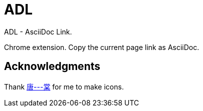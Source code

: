 = ADL

ADL - AsciiDoc Link.

Chrome extension. Copy the current page link as AsciiDoc.

== Acknowledgments

Thank http://tangoooo.lofter.com/[唐---棠] for me to make icons.
